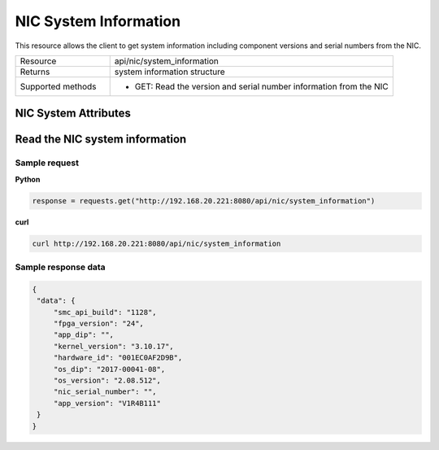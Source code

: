 NIC System Information
######################

This resource allows the client to get system information including component versions and serial numbers from the NIC.

.. list-table::
   :widths: 25 75
   :header-rows: 0

   * - Resource
     - api/nic/system_information
   * - Returns
     - system information structure
   * - Supported methods
     - * GET: Read the version and serial number information from the NIC

NIC System Attributes
*********************

.. list-table::
   :widths: 25 25 50
   :header-rows: 1

   * - Field
     - Type
     - Description
   * - smc_api_build
     - String
     - Build number of the smc api
   * - fpga_version
     - String
   * - app_dip
     - String
     - DIP number of the application
   * - kernel_version
     - String
     - Version of the installed kernal
   * - hardware_id
     - String
     - Unique identifier of the NIC hardware.
   * - os_dip
     - String
     - DIP number of the operating system
   * - os_version
     - String
     - Version of the NIC operating system.
   * - nic_serial_number
     - String
     - Serial number of the NIC.
     - Version of the installed fpga code
   * - app_version
     - Dict
     - Application version information.

Read the NIC system information
*******************************

Sample request
--------------

**Python**

.. code-block:: python

    response = requests.get("http://192.168.20.221:8080/api/nic/system_information")

**curl**

.. code-block:: console

    curl http://192.168.20.221:8080/api/nic/system_information

Sample response data
--------------------

.. code-block:: json

   {
    "data": {
        "smc_api_build": "1128",
        "fpga_version": "24",
        "app_dip": "",
        "kernel_version": "3.10.17",
        "hardware_id": "001EC0AF2D9B",
        "os_dip": "2017-00041-08",
        "os_version": "2.08.512",
        "nic_serial_number": "",
        "app_version": "V1R4B111"
    }
   }
